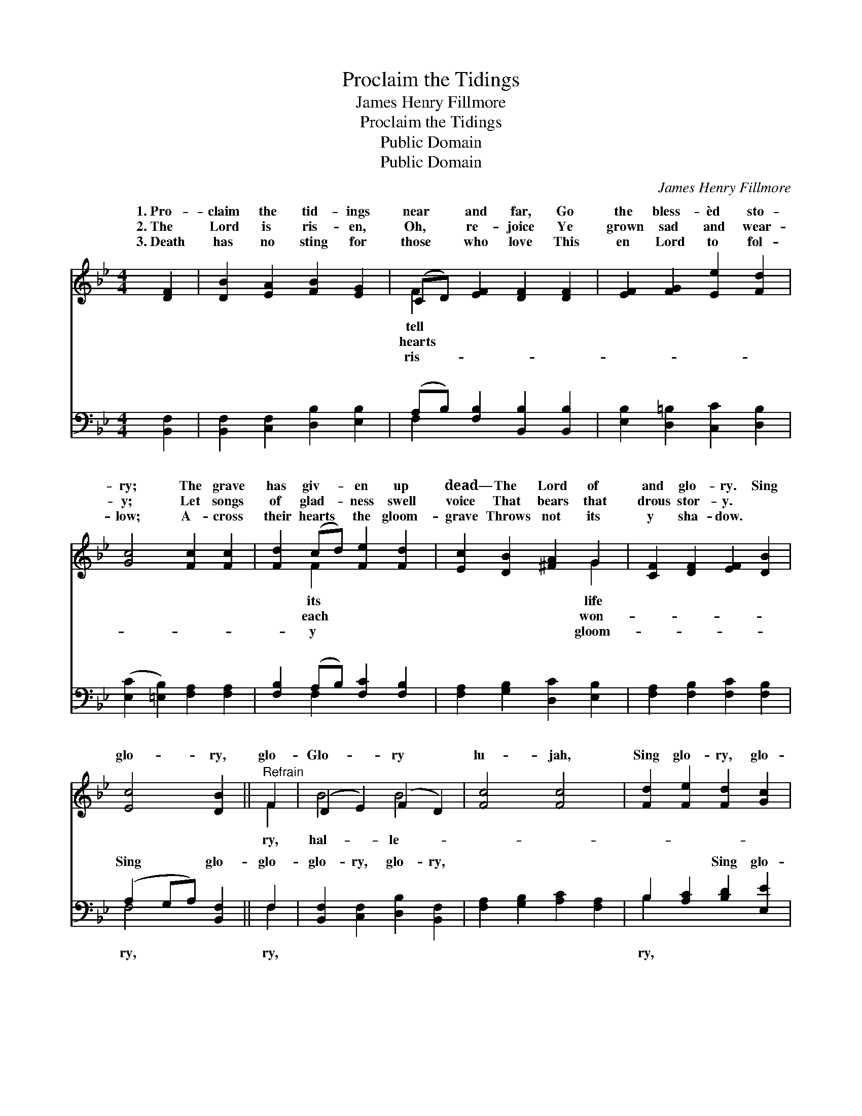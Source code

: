 X:1
T:Proclaim the Tidings
T:James Henry Fillmore
T:Proclaim the Tidings
T:Public Domain
T:Public Domain
C:James Henry Fillmore
Z:Public Domain
%%score ( 1 2 ) ( 3 4 )
L:1/8
M:4/4
K:Bb
V:1 treble 
V:2 treble 
V:3 bass 
V:4 bass 
V:1
 [DF]2 | [DB]2 [EA]2 [FB]2 [EG]2 | (CD) [EF]2 [DF]2 [DF]2 | [EF]2 [FG]2 [Ee]2 [Fd]2 | %4
w: 1.~Pro-|claim the tid- ings|near * and far, Go|the bless- èd sto-|
w: 2.~The|Lord is ris- en,|Oh, * re- joice Ye|grown sad and wear-|
w: 3.~Death|has no sting for|those * who love This|en Lord to fol-|
 [Gc]4 [Fc]2 [Fc]2 | [Fd]2 (cd) [Fe]2 [Fd]2 | [Ec]2 [DB]2 [^FA]2 G2 | [CF]2 [DF]2 [EF]2 [DB]2 | %8
w: ry; The grave|has giv- * en up|dead— The Lord of|and glo- ry. Sing|
w: y; Let songs|of glad- * ness swell|voice That bears that|drous stor- y. *|
w: low; A- cross|their hearts * the gloom-|grave Throws not its|y sha- dow. *|
 [Ec]4 [DB]2 ||"^Refrain" F2 | (D2 E2) (F2 D2) | [Fc]4 [Fc]4 | [Fd]2 [Fe]2 [Fd]2 [Gc]2 | %13
w: glo- ry,|glo-|Glo- * ry *|lu- jah,|Sing glo- ry, glo-|
w: |||||
w: |||||
 [FB]4 [FA]2 [EF]2 | (D2 E2) (F2 D2) | [Fc]4 [Fc]4 | [Fd]2 [Fe]2 [Fd]2 [Gc]2 | (B2 A2) [FB]2 |] %18
w: ry, Glo- ry|hal- * le- *||||
w: |||||
w: |||||
V:2
 x2 | x8 | F2 x6 | x8 | x8 | x2 F2 x4 | x6 G2 | x8 | x6 || F2 | B4 B4 | x8 | x8 | x8 | B4 B4 | x8 | %16
w: ||tell|||its|life|||ry,|hal- le-||||lu- jah.||
w: ||hearts|||each|won-||||||||||
w: ||ris-|||y|gloom-||||||||||
 x8 | F4 x2 |] %18
w: ||
w: ||
w: ||
V:3
 [B,,F,]2 | [B,,F,]2 [C,F,]2 [D,B,]2 [E,B,]2 | (A,B,) [F,B,]2 [B,,B,]2 [B,,B,]2 | %3
w: ~|~ ~ ~ ~|~ * ~ ~ ~|
 [E,B,]2 [D,=B,]2 [C,C]2 [D,B,]2 | ([E,C]2 [=E,B,]2) [F,A,]2 [F,A,]2 | %5
w: ~ ~ ~ ~|~ * ~ ~|
 [F,B,]2 (A,B,) [F,C]2 [F,B,]2 | [F,A,]2 [G,B,]2 [D,C]2 [E,B,]2 | [F,A,]2 [F,B,]2 [F,C]2 [F,B,]2 | %8
w: ~ ~ * ~ ~|~ ~ ~ ~|~ ~ ~ ~|
 (A,2 G,A,) [B,,F,]2 || F,2 | [B,,F,]2 [C,F,]2 [D,B,]2 [B,,F,]2 | [F,A,]2 [G,B,]2 [A,C]2 [F,A,]2 | %12
w: Sing * * glo-|glo-|glo- ry, glo- ry,|~ ~ ~ ~|
 B,2 [A,C]2 [B,D]2 [E,E]2 | [F,D]4 [F,C]2 [F,A,]2 | [B,,F,]2 [C,F,]2 [D,B,]2 [B,,F,]2 | %15
w: ~ ~ Sing glo-|glo- ry, glo-|ry, glo- ry, *|
 [F,A,]2 [G,B,]2 [A,C]2 [F,A,]2 | B,2 [A,C]2 [B,D]2 [E,E]2 | (D2 C2) [B,,D]2 |] %18
w: |||
V:4
 x2 | x8 | F,2 x6 | x8 | x8 | x2 F,2 x4 | x8 | x8 | F,4 x2 || F,2 | x8 | x8 | B,2 x6 | x8 | x8 | %15
w: ||~|||~|||ry,|ry,|||ry,|||
 x8 | B,2 x6 | F,4 x2 |] %18
w: |||

